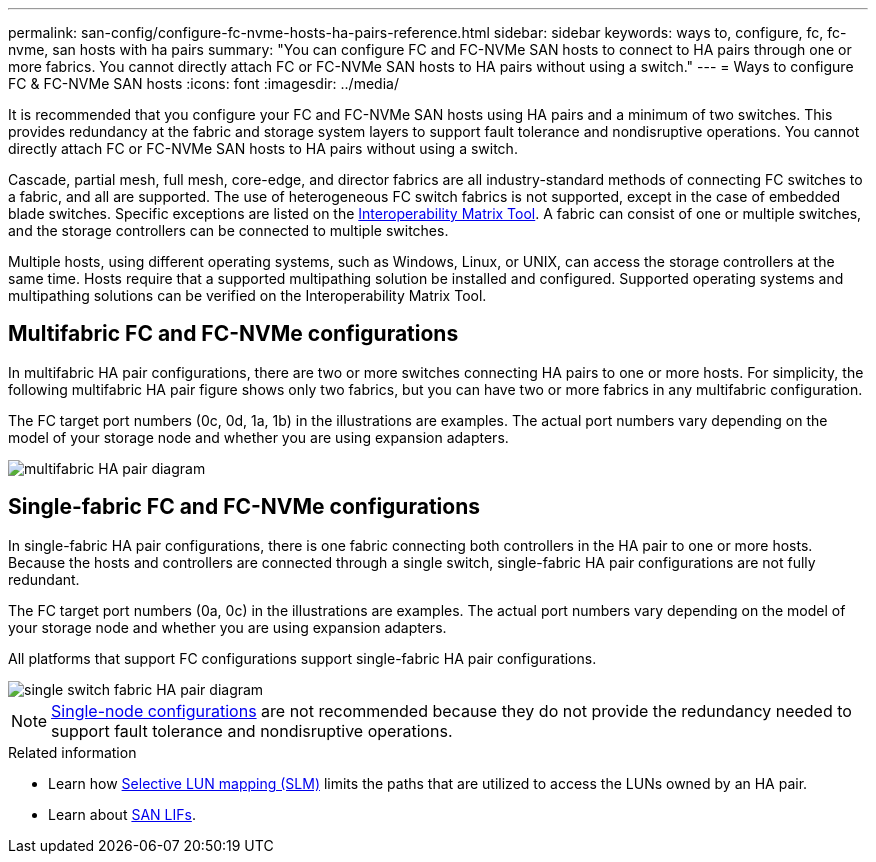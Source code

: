 ---
permalink: san-config/configure-fc-nvme-hosts-ha-pairs-reference.html
sidebar: sidebar
keywords: ways to, configure, fc, fc-nvme, san hosts with ha pairs
summary: "You can configure FC and FC-NVMe SAN hosts to connect to HA pairs through one or more fabrics. You cannot directly attach FC or FC-NVMe SAN hosts to HA pairs without using a switch."
---
= Ways to configure FC & FC-NVMe SAN hosts 
:icons: font
:imagesdir: ../media/

[.lead]
It is recommended that you configure your FC and FC-NVMe SAN hosts using HA pairs and a minimum of two switches.  This provides redundancy at the fabric and storage system layers to support fault tolerance and nondisruptive operations. You cannot directly attach FC or FC-NVMe SAN hosts to HA pairs without using a switch.

Cascade, partial mesh, full mesh, core-edge, and director fabrics are all industry-standard methods of connecting FC switches to a fabric, and all are supported.  The use of heterogeneous FC switch fabrics is not supported, except in the case of embedded blade switches.  Specific exceptions are listed on the link:https://imt.netapp.com/matrix/[Interoperability Matrix Tool^].  A fabric can consist of one or multiple switches, and the storage controllers can be connected to multiple switches.

Multiple hosts, using different operating systems, such as Windows, Linux, or UNIX, can access the storage controllers at the same time.  Hosts require that a supported multipathing solution be installed and configured. Supported operating systems and multipathing solutions can be verified on the Interoperability Matrix Tool.

== Multifabric FC and FC-NVMe configurations

In multifabric HA pair configurations, there are two or more switches connecting HA pairs to one or more hosts. For simplicity, the following multifabric HA pair figure shows only two fabrics, but you can have two or more fabrics in any multifabric configuration.

The FC target port numbers (0c, 0d, 1a, 1b) in the illustrations are examples. The actual port numbers vary depending on the model of your storage node and whether you are using expansion adapters.

image::../media/scrn_en_drw_fc-32xx-multi-HA.png[multifabric HA pair diagram]

== Single-fabric FC and FC-NVMe configurations

In single-fabric HA pair configurations, there is one fabric connecting both controllers in the HA pair to one or more hosts. Because the hosts and controllers are connected through a single switch, single-fabric HA pair configurations are not fully redundant.

The FC target port numbers (0a, 0c) in the illustrations are examples. The actual port numbers vary depending on the model of your storage node and whether you are using expansion adapters.

All platforms that support FC configurations support single-fabric HA pair configurations.

image::../media/scrn_en_drw_fc-62xx-single-HA.png[single switch fabric HA pair diagram]

[NOTE] 
====
link:../system-admin/single-node-clusters.html[Single-node configurations] are not recommended because they do not provide the redundancy needed to support fault tolerance and nondisruptive operations.
====

.Related information
* Learn how link:../san-admin/selective-lun-map-concept.html#determine-whether-slm-is-enabled-on-a-lun-map[Selective LUN mapping (SLM)] limits the paths that are utilized to access the LUNs owned by an HA pair.
* Learn about link:../san-admin/manage-lifs-all-san-protocols-concept.html[SAN LIFs].

// 2024 Apr 11, ontapdoc 1903
// 2024 Mar 26, Jira 1810
// 2024 Mar 05, Jira 1680
// 2023-12-07, ONTAPDOC-1007